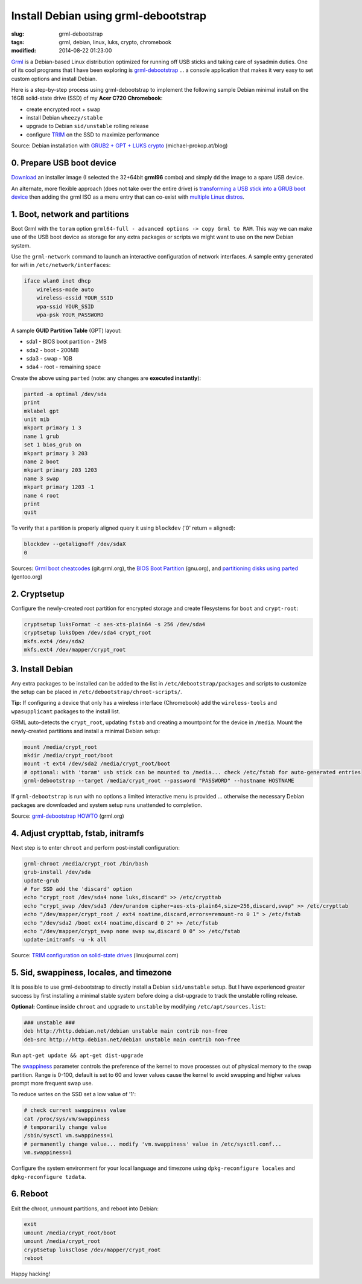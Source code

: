 =====================================
Install Debian using grml-debootstrap
=====================================

:slug: grml-debootstrap
:tags: grml, debian, linux, luks, crypto, chromebook
:modified: 2014-08-22 01:23:00

`Grml <http://grml.org/>`_ is a Debian-based Linux distribution optimized for running off USB sticks and taking care of sysadmin duties. One of its cool programs that I have been exploring is `grml-debootstrap <http://grml.org/grml-debootstrap/>`_ ... a console application that makes it very easy to set custom options and install Debian.

Here is a step-by-step process using grml-debootstrap to implement the following sample Debian minimal install on the 16GB solid-state drive (SSD) of my **Acer C720 Chromebook**:

* create encrypted root + swap
* install Debian ``wheezy/stable``
* upgrade to Debian ``sid/unstable`` rolling release
* configure `TRIM <https://wiki.archlinux.org/index.php/Solid_State_Drives>`_ on the SSD to maximize performance

Source: Debian installation with `GRUB2 + GPT + LUKS crypto <http://michael-prokop.at/blog/2014/02/28/state-of-the-art-debianwheezy-deployments-with-grub-and-lvmsw-raidcrypto/>`_ (michael-prokop.at/blog)

0. Prepare USB boot device
==========================

`Download <http://grml.org/download/>`_ an installer image (I selected the 32+64bit **grml96** combo) and simply ``dd`` the image to a spare USB device.

An alternate, more flexible approach (does not take over the entire drive) is `transforming a USB stick into a GRUB boot device <http://www.circuidipity.com/multi-boot-usb.html>`_ then adding the grml ISO as a menu entry that can co-exist with `multiple Linux distros <http://www.circuidipity.com/grubs.html>`_.

1. Boot, network and partitions
===============================

Boot Grml with the ``toram`` option ``grml64-full - advanced options -> copy Grml to RAM``. This way we can make use of the USB boot device as storage for any extra packages or scripts we might want to use on the new Debian system.

Use the ``grml-network`` command to launch an interactive configuration of network interfaces. A sample entry generated for wifi in ``/etc/network/interfaces``:                            

.. code-block:: bash

    iface wlan0 inet dhcp                                                         
        wireless-mode auto                                                          
        wireless-essid YOUR_SSID                                             
        wpa-ssid YOUR_SSID                                      
        wpa-psk YOUR_PASSWORD                                                        

A sample **GUID Partition Table** (GPT) layout:

* sda1 - BIOS boot partition - 2MB                                              
* sda2 - boot - 200MB                                                    
* sda3 - swap - 1GB                                          
* sda4 - root - remaining space                                 
   
Create the above using ``parted`` (note: any changes are **executed instantly**):

.. code-block:: bash

    parted -a optimal /dev/sda                                                      
    print                                                                           
    mklabel gpt                                   
    unit mib                                                                        
    mkpart primary 1 3                                                              
    name 1 grub                                                                     
    set 1 bios_grub on                                                              
    mkpart primary 3 203                                                            
    name 2 boot                                                                     
    mkpart primary 203 1203                                                         
    name 3 swap                                                                     
    mkpart primary 1203 -1                                                          
    name 4 root                                                                     
    print                                                                           
    quit                                                                            
                                                                                
To verify that a partition is properly aligned query it using ``blockdev`` ('0' return = aligned):

.. code-block:: bash

    blockdev --getalignoff /dev/sdaX                               
    0                                                                               

Sources: `Grml boot cheatcodes <http://git.grml.org/?p=grml-live.git;a=blob_plain;f=templates/GRML/grml-cheatcodes.txt;hb=HEAD>`_ (git.grml.org), the `BIOS Boot Partition <https://www.gnu.org/software/grub/manual/html_node/BIOS-installation.html>`_ (gnu.org), and `partitioning disks using parted <http://www.gentoo.org/doc/en/handbook/handbook-amd64.xml?part=1&chap=4>`_ (gentoo.org)

2. Cryptsetup
=============

Configure the newly-created root partition for encrypted storage and create filesystems for ``boot`` and ``crypt-root``:

.. code-block:: bash

    cryptsetup luksFormat -c aes-xts-plain64 -s 256 /dev/sda4                       
    cryptsetup luksOpen /dev/sda4 crypt_root                                        
    mkfs.ext4 /dev/sda2                                                             
    mkfs.ext4 /dev/mapper/crypt_root                                                
   
3. Install Debian
=================

Any extra packages to be installed can be added to the list in ``/etc/debootstrap/packages`` and scripts to customize the setup can be placed in ``/etc/debootstrap/chroot-scripts/``.

**Tip:** If configuring a device that only has a wireless interface (Chromebook) add the ``wireless-tools`` and ``wpasupplicant`` packages to the install list.

GRML auto-detects the ``crypt_root``, updating ``fstab`` and creating a mountpoint for the device in ``/media``. Mount the newly-created partitions and install a minimal Debian setup:

.. code-block:: bash

    mount /media/crypt_root                                     
    mkdir /media/crypt_root/boot                                                               
    mount -t ext4 /dev/sda2 /media/crypt_root/boot                                             
    # optional: with 'toram' usb stick can be mounted to /media... check /etc/fstab for auto-generated entries       
    grml-debootstrap --target /media/crypt_root --password "PASSWORD" --hostname HOSTNAME      

If ``grml-debootstrap`` is run with no options a limited interactive menu is provided ... otherwise the necessary Debian packages are downloaded and system setup runs unattended to completion.

Source: `grml-debootstrap HOWTO <http://grml.org/grml-debootstrap/>`_ (grml.org)

4. Adjust crypttab, fstab, initramfs
====================================

Next step is to enter ``chroot`` and perform post-install configuration:

.. code-block:: bash

    grml-chroot /media/crypt_root /bin/bash                                                    
    grub-install /dev/sda                                                           
    update-grub                                                                     
    # For SSD add the 'discard' option
    echo "crypt_root /dev/sda4 none luks,discard" >> /etc/crypttab                  
    echo "crypt_swap /dev/sda3 /dev/urandom cipher=aes-xts-plain64,size=256,discard,swap" >> /etc/crypttab
    echo "/dev/mapper/crypt_root / ext4 noatime,discard,errors=remount-ro 0 1" > /etc/fstab
    echo "/dev/sda2 /boot ext4 noatime,discard 0 2" >> /etc/fstab                   
    echo "/dev/mapper/crypt_swap none swap sw,discard 0 0" >> /etc/fstab            
    update-initramfs -u -k all                                                      

Source: `TRIM configuration on solid-state drives <http://www.linuxjournal.com/content/solid-state-drives-get-one-already>`_ (linuxjournal.com)

5. Sid, swappiness, locales, and timezone
=========================================

It is possible to use grml-debootstrap to directly install a Debian ``sid/unstable`` setup. But I have experienced greater success by first installing a minimal stable system before doing a dist-upgrade to track the unstable rolling release.

**Optional:** Continue inside ``chroot`` and upgrade to ``unstable`` by modifying ``/etc/apt/sources.list``:

.. code-block:: bash

    ### unstable ###
    deb http://http.debian.net/debian unstable main contrib non-free
    deb-src http://http.debian.net/debian unstable main contrib non-free

Run ``apt-get update && apt-get dist-upgrade``

The `swappiness <https://en.wikipedia.org/wiki/Swappiness>`_ parameter controls the preference of the kernel to move processes out of physical memory to the swap partition. Range is 0-100, default is set to 60 and lower values cause the kernel to avoid swapping and higher values prompt more frequent swap use.

To reduce writes on the SSD set a low value of '1':

.. code-block:: bash

    # check current swappiness value
    cat /proc/sys/vm/swappiness
    # temporarily change value
    /sbin/sysctl vm.swappiness=1
    # permanently change value... modify 'vm.swappiness' value in /etc/sysctl.conf...
    vm.swappiness=1

Configure the system environment for your local language and timezone using ``dpkg-reconfigure locales`` and ``dpkg-reconfigure tzdata``.

6. Reboot
=========

Exit the chroot, unmount partitions, and reboot into Debian:

.. code-block:: bash

    exit
    umount /media/crypt_root/boot                                                              
    umount /media/crypt_root                                                                
    cryptsetup luksClose /dev/mapper/crypt_root
    reboot

Happy hacking!
